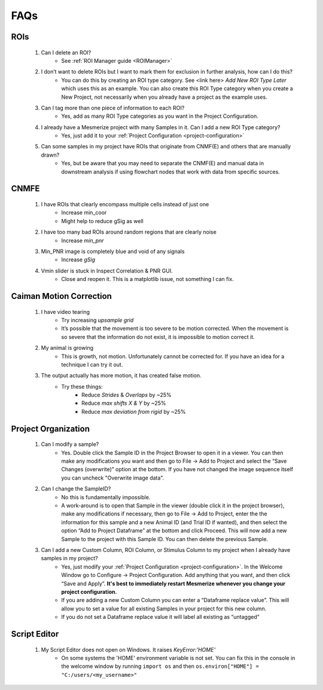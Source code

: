 FAQs
****

ROIs
====
	#. Can I delete an ROI?
		- See :ref:`ROI Manager guide <ROIManager>`

	#. I don’t want to delete ROIs but I want to mark them for exclusion in further analysis, how can I do this?
		- You can do this by creating an ROI type category. See <link here> *Add New ROI Type Later* which uses this as an example. You can also create this ROI Type category when you create a New Project, not necessarily when you already have a project as the example uses.

	#. Can I tag more than one piece of information to each ROI?
		- Yes, add as many ROI Type categories as you want in the Project Configuration.

		.. seealso:: :ref:`Project Configuration <project-configuration>`

	#. I already have a Mesmerize project with many Samples in it. Can I add a new ROI Type category?
		- Yes, just add it to your :ref:`Project Configuration <project-configuration>`

	#. Can some samples in my project have ROIs that originate from CNMF(E) and others that are manually drawn?
		- Yes, but be aware that you may need to separate the CNMF(E) and manual data in downstream analysis if using flowchart nodes that work with data from specific sources.

CNMFE
=====
	#. I have ROIs that clearly encompass multiple cells instead of just one
		- Increase min_coor
		- Might help to reduce gSig as well

	#. I have too many bad ROIs around random regions that are clearly noise
		- Increase *min_pnr*

	#. Min_PNR image is completely blue and void of any signals
		- Increase *gSig*

	#. Vmin slider is stuck in Inspect Correlation & PNR GUI.
		-  Close and reopen it. This is a matplotlib issue, not something I can fix.

Caiman Motion Correction
========================

	#. I have video tearing
		- Try increasing *upsample grid*
		- It’s possible that the movement is too severe to be motion corrected. When the movement is so severe that the information do not exist, it is impossible to motion correct it.

	#. My animal is growing
		- This is growth, not motion. Unfortunately cannot be corrected for. If you have an idea for a technique I can try it out.

	#. The output actually has more motion, it has created false motion.
		- Try these things:
			- Reduce *Strides* & *Overlaps* by ~25%
			- Reduce *max shifts X & Y* by ~25%
			- Reduce *max deviation from rigid* by ~25%

.. _faq-project-organization:

Project Organization
====================
	#. Can I modify a sample?
		- Yes. Double click the Sample ID in the Project Browser to open it in a viewer. You can then make any modifications you want and then go to File -> Add to Project and select the “Save Changes (overwrite)” option at the bottom. If you have not changed the image sequence itself you can uncheck "Overwrite image data".

	#. Can I change the SampleID?
		- No this is fundamentally impossible.
		- A work-around is to open that Sample in the viewer (double click it in the project browser), make any modifications if necessary, then go to File -> Add to Project, enter the the information for this sample and a new Animal ID (and Trial ID if wanted), and then select the option “Add to Project Dataframe” at the bottom and click Proceed. This will now add a new Sample to the project with this Sample ID. You can then delete the previous Sample.

	#. Can I add a new Custom Column, ROI Column, or Stimulus Column to my project when I already have samples in my project?
		- Yes, just modify your :ref:`Project Configuration <project-configuration>`. In the Welcome Window go to Configure -> Project Configuration. Add anything that you want, and then click “Save and Apply”. **It's best to immediately restart Mesmerize whenever you change your project configuration.**
		- If you are adding a new Custom Column you can enter a “Dataframe replace value”. This will allow you to set a value for all existing Samples in your project for this new column.
		- If you do not set a Dataframe replace value it will label all existing as “untagged”


Script Editor
=============
    #. My Script Editor does not open on Windows. It raises *KeyError:'HOME'*
        - On some systems the 'HOME' environment variable is not set. You can fix this in the console in the welcome window by running ``import os`` and then  ``os.environ["HOME"] = "C:/users/<my_username>"``